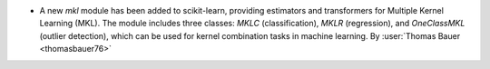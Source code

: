 - A new `mkl` module has been added to scikit-learn, providing estimators and
  transformers for Multiple Kernel Learning (MKL). The module includes three
  classes: `MKLC` (classification), `MKLR` (regression), and `OneClassMKL` (outlier
  detection), which can be used for kernel combination tasks in machine learning.
  By :user:`Thomas Bauer <thomasbauer76>`
